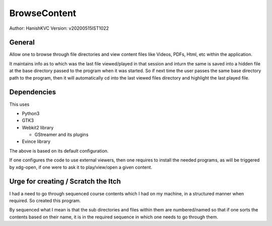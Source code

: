 ====================
BrowseContent
====================
Author: HanishKVC
Version: v20200515IST1022


General
==========

Allow one to browse through file directories and view content files like Videos,
PDFs, Html, etc within the application.

It maintains info as to which was the last file viewed/played in that session
and inturn the same is saved into a hidden file at the base directory passed
to the program when it was started. So if next time the user passes the same
base directory path to the program, then it will automatically cd into the
last viewed files directory and highlight the last played file.


Dependencies
================

This uses

* Python3

* GTK3

* Webkit2 library

  * GStreamer and its plugins

* Evince library

The above is based on its default configuration.

If one configures the code to use external viewers, then one requires to install
the needed programs, as will be triggered by xdg-open, if one were to ask it to
play/view/open a given content.


Urge for creating / Scratch the Itch
======================================

I had a need to go through sequenced course contents which I had on my machine,
in a structured manner when required. So created this program.

By sequenced what I mean is that the sub directories and files within them are
numbered/named so that if one sorts the contents based on their name, it is in
the required sequence in which one needs to go through them.

